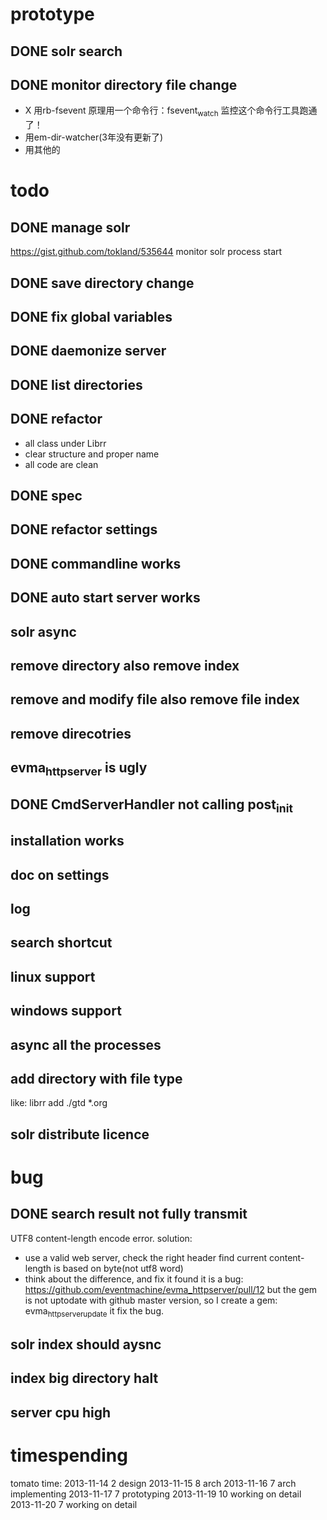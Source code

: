 * prototype
** DONE solr search
   CLOSED: [2013-11-17 Sun 14:34]
** DONE monitor directory file change
   CLOSED: [2013-11-17 Sun 14:34]
   - X 用rb-fsevent
     原理用一个命令行：fsevent_watch
     监控这个命令行工具跑通了！
   - 用em-dir-watcher(3年没有更新了)
   - 用其他的  
* todo
** DONE manage solr
   CLOSED: [2013-11-19 Tue 09:40]
   https://gist.github.com/tokland/535644
   monitor solr process start
** DONE save directory change
   CLOSED: [2013-11-19 Tue 10:07]
** DONE fix global variables
   CLOSED: [2013-11-19 Tue 10:26]
** DONE daemonize server
   CLOSED: [2013-11-19 Tue 11:48]
** DONE list directories
   CLOSED: [2013-11-19 Tue 16:48]
** DONE refactor
   CLOSED: [2013-11-19 Tue 17:06]
   - all class under Librr
   - clear structure and proper name
   - all code are clean
** DONE spec
   CLOSED: [2013-11-20 Wed 18:56]
** DONE refactor settings
   CLOSED: [2013-11-20 Wed 18:56]
** DONE commandline works
   CLOSED: [2013-11-20 Wed 21:03]
** DONE auto start server works
   CLOSED: [2013-11-20 Wed 21:03]
** solr async
** remove directory also remove index
** remove and modify file also remove file index
** remove direcotries
** evma_httpserver is ugly
** DONE CmdServerHandler not calling post_init
   CLOSED: [2013-11-20 Wed 21:03]
** installation works
** doc on settings
** log
** search shortcut
** linux support
** windows support
** async all the processes
** add directory with file type
   like: librr add ./gtd *.org
** solr distribute licence
* bug
** DONE search result not fully transmit
   CLOSED: [2013-11-25 Mon 09:03]
   UTF8 content-length encode error.
   solution:
   - use a valid web server, check the right header
     find current content-length is based on byte(not utf8 word)
   - think about the difference, and fix it 
     found it is a bug: https://github.com/eventmachine/evma_httpserver/pull/12
     but the gem is not uptodate with github master version,
     so I create a gem: evma_httpserver_update
     it fix the bug.
** solr index should aysnc
** index big directory halt
** server cpu high
* timespending
  tomato time:
  2013-11-14 2 design
  2013-11-15 8 arch
  2013-11-16 7 arch implementing
  2013-11-17 7 prototyping
  2013-11-19 10 working on detail
  2013-11-20 7 working on detail
